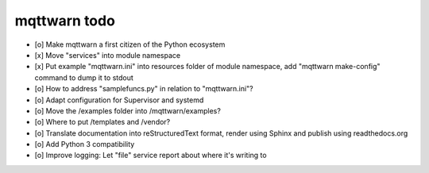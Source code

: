 #############
mqttwarn todo
#############

- [o] Make mqttwarn a first citizen of the Python ecosystem
- [x] Move "services" into module namespace
- [x] Put example "mqttwarn.ini" into resources folder of module namespace, add "mqttwarn make-config" command to dump it to stdout
- [o] How to address "samplefuncs.py" in relation to "mqttwarn.ini"?

- [o] Adapt configuration for Supervisor and systemd
- [o] Move the /examples folder into /mqttwarn/examples?
- [o] Where to put /templates and /vendor?

- [o] Translate documentation into reStructuredText format, render using Sphinx and publish using readthedocs.org
- [o] Add Python 3 compatibility
- [o] Improve logging: Let "file" service report about where it's writing to
